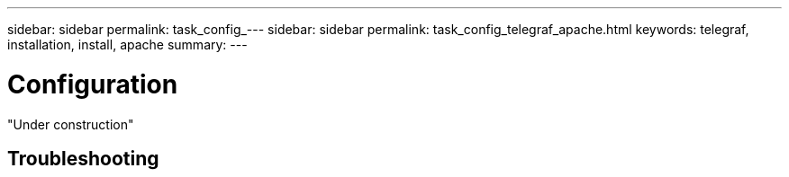 ---
sidebar: sidebar
permalink: task_config_---
sidebar: sidebar
permalink: task_config_telegraf_apache.html
keywords: telegraf, installation, install, apache 
summary: 
---

= Configuration 

:toc: macro
:hardbreaks:
:toclevels: 1
:nofooter:
:icons: font
:linkattrs:
:imagesdir: ./media/



[.lead]

"Under construction"


== Troubleshooting